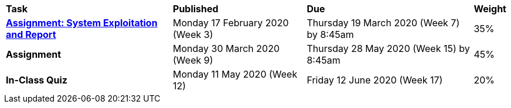 [cols="5,4,5,1"]
|===

^|*Task*
^|*Published*
^|*Due*
^|*Weight*

{set:cellbgcolor:white}
.^|*<<s1assign1/index.adoc#, Assignment: System Exploitation and Report>>*
.^|Monday 17 February 2020 (Week 3)
.^|Thursday 19 March 2020 (Week 7) by 8:45am
^.^|35%

.^|*Assignment*
.^|Monday 30 March 2020 (Week 9)
.^|Thursday 28 May 2020 (Week 15) by 8:45am
^.^|45%

.^|*In-Class Quiz*
.^|Monday 11 May 2020 (Week 12)
.^|Friday 12 June 2020 (Week 17)
^.^|20%

|===
